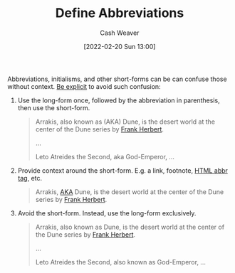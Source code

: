 :PROPERTIES:
:ID:       069f0ef5-36f9-4da1-88ba-d8f21db8fbe4
:DIR:      /home/cashweaver/proj/roam/attachments/069f0ef5-36f9-4da1-88ba-d8f21db8fbe4
:END:
#+title: Define Abbreviations
#+author: Cash Weaver
#+date: [2022-02-20 Sun 13:00]
#+filetags: :concept:

Abbreviations, initialisms, and other short-forms can be can confuse those without context. [[id:fd00fbf2-6b65-442f-90b9-b9d5d64a5fde][Be explicit]] to avoid such confusion:

1. Use the long-form once, followed by the abbreviation in parenthesis, then use the short-form.

   #+begin_quote
   Arrakis, also known as (AKA) Dune, is the desert world at the center of the Dune series by [[id:7f3c7b18-3173-4c69-a4c5-b7d33630ae85][Frank Herbert]].

   ...

   Leto Atreides the Second, aka God-Emperor, ...
   #+end_quote

2. Provide context around the short-form. E.g. a link, footnote, [[https://developer.mozilla.org/en-US/docs/Web/HTML/Element/abbr][HTML abbr tag]], etc.

   #+begin_quote
   Arrakis, [[https://en.wikipedia.org/wiki/Aka][AKA]] Dune, is the desert world at the center of the Dune series by [[id:7f3c7b18-3173-4c69-a4c5-b7d33630ae85][Frank Herbert]].
   #+end_quote

3. Avoid the short-form. Instead, use the long-form exclusively.

   #+begin_quote
   Arrakis, also known as Dune, is the desert world at the center of the Dune series by [[id:7f3c7b18-3173-4c69-a4c5-b7d33630ae85][Frank Herbert]].

   ...

   Leto Atreides the Second, also known as God-Emperor, ...
   #+end_quote
* Anki :noexport:
:PROPERTIES:
:ANKI_DECK: Default
:END:
